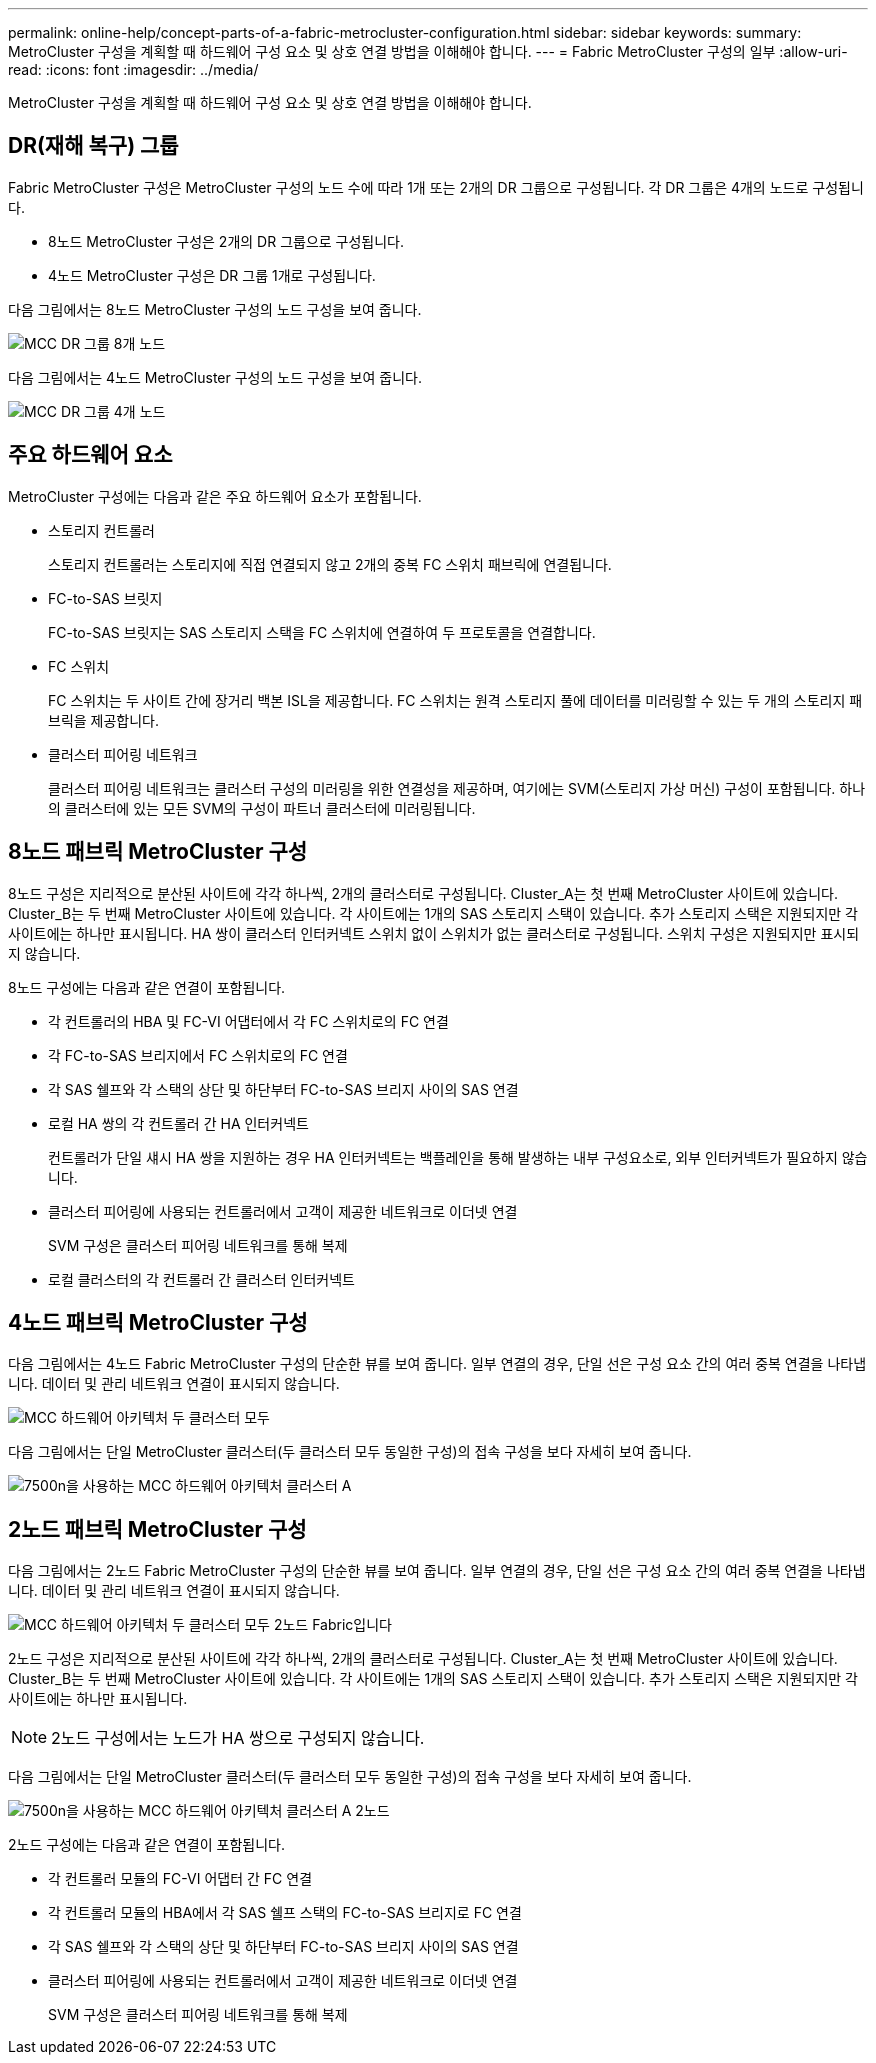 ---
permalink: online-help/concept-parts-of-a-fabric-metrocluster-configuration.html 
sidebar: sidebar 
keywords:  
summary: MetroCluster 구성을 계획할 때 하드웨어 구성 요소 및 상호 연결 방법을 이해해야 합니다. 
---
= Fabric MetroCluster 구성의 일부
:allow-uri-read: 
:icons: font
:imagesdir: ../media/


[role="lead"]
MetroCluster 구성을 계획할 때 하드웨어 구성 요소 및 상호 연결 방법을 이해해야 합니다.



== DR(재해 복구) 그룹

Fabric MetroCluster 구성은 MetroCluster 구성의 노드 수에 따라 1개 또는 2개의 DR 그룹으로 구성됩니다. 각 DR 그룹은 4개의 노드로 구성됩니다.

* 8노드 MetroCluster 구성은 2개의 DR 그룹으로 구성됩니다.
* 4노드 MetroCluster 구성은 DR 그룹 1개로 구성됩니다.


다음 그림에서는 8노드 MetroCluster 구성의 노드 구성을 보여 줍니다.

image::../media/mcc-dr-groups-8-node.gif[MCC DR 그룹 8개 노드]

다음 그림에서는 4노드 MetroCluster 구성의 노드 구성을 보여 줍니다.

image::../media/mcc-dr-groups-4-node.gif[MCC DR 그룹 4개 노드]



== 주요 하드웨어 요소

MetroCluster 구성에는 다음과 같은 주요 하드웨어 요소가 포함됩니다.

* 스토리지 컨트롤러
+
스토리지 컨트롤러는 스토리지에 직접 연결되지 않고 2개의 중복 FC 스위치 패브릭에 연결됩니다.

* FC-to-SAS 브릿지
+
FC-to-SAS 브릿지는 SAS 스토리지 스택을 FC 스위치에 연결하여 두 프로토콜을 연결합니다.

* FC 스위치
+
FC 스위치는 두 사이트 간에 장거리 백본 ISL을 제공합니다. FC 스위치는 원격 스토리지 풀에 데이터를 미러링할 수 있는 두 개의 스토리지 패브릭을 제공합니다.

* 클러스터 피어링 네트워크
+
클러스터 피어링 네트워크는 클러스터 구성의 미러링을 위한 연결성을 제공하며, 여기에는 SVM(스토리지 가상 머신) 구성이 포함됩니다. 하나의 클러스터에 있는 모든 SVM의 구성이 파트너 클러스터에 미러링됩니다.





== 8노드 패브릭 MetroCluster 구성

8노드 구성은 지리적으로 분산된 사이트에 각각 하나씩, 2개의 클러스터로 구성됩니다. Cluster_A는 첫 번째 MetroCluster 사이트에 있습니다. Cluster_B는 두 번째 MetroCluster 사이트에 있습니다. 각 사이트에는 1개의 SAS 스토리지 스택이 있습니다. 추가 스토리지 스택은 지원되지만 각 사이트에는 하나만 표시됩니다. HA 쌍이 클러스터 인터커넥트 스위치 없이 스위치가 없는 클러스터로 구성됩니다. 스위치 구성은 지원되지만 표시되지 않습니다.

8노드 구성에는 다음과 같은 연결이 포함됩니다.

* 각 컨트롤러의 HBA 및 FC-VI 어댑터에서 각 FC 스위치로의 FC 연결
* 각 FC-to-SAS 브리지에서 FC 스위치로의 FC 연결
* 각 SAS 쉘프와 각 스택의 상단 및 하단부터 FC-to-SAS 브리지 사이의 SAS 연결
* 로컬 HA 쌍의 각 컨트롤러 간 HA 인터커넥트
+
컨트롤러가 단일 섀시 HA 쌍을 지원하는 경우 HA 인터커넥트는 백플레인을 통해 발생하는 내부 구성요소로, 외부 인터커넥트가 필요하지 않습니다.

* 클러스터 피어링에 사용되는 컨트롤러에서 고객이 제공한 네트워크로 이더넷 연결
+
SVM 구성은 클러스터 피어링 네트워크를 통해 복제

* 로컬 클러스터의 각 컨트롤러 간 클러스터 인터커넥트




== 4노드 패브릭 MetroCluster 구성

다음 그림에서는 4노드 Fabric MetroCluster 구성의 단순한 뷰를 보여 줍니다. 일부 연결의 경우, 단일 선은 구성 요소 간의 여러 중복 연결을 나타냅니다. 데이터 및 관리 네트워크 연결이 표시되지 않습니다.

image::../media/mcc-hardware-architecture-both-clusters.gif[MCC 하드웨어 아키텍처 두 클러스터 모두]

다음 그림에서는 단일 MetroCluster 클러스터(두 클러스터 모두 동일한 구성)의 접속 구성을 보다 자세히 보여 줍니다.

image::../media/mcc-hardware-architecture-cluster-a-with-7500n.gif[7500n을 사용하는 MCC 하드웨어 아키텍처 클러스터 A]



== 2노드 패브릭 MetroCluster 구성

다음 그림에서는 2노드 Fabric MetroCluster 구성의 단순한 뷰를 보여 줍니다. 일부 연결의 경우, 단일 선은 구성 요소 간의 여러 중복 연결을 나타냅니다. 데이터 및 관리 네트워크 연결이 표시되지 않습니다.

image::../media/mcc-hardware-architecture-both-clusters-2-node-fabric.gif[MCC 하드웨어 아키텍처 두 클러스터 모두 2노드 Fabric입니다]

2노드 구성은 지리적으로 분산된 사이트에 각각 하나씩, 2개의 클러스터로 구성됩니다. Cluster_A는 첫 번째 MetroCluster 사이트에 있습니다. Cluster_B는 두 번째 MetroCluster 사이트에 있습니다. 각 사이트에는 1개의 SAS 스토리지 스택이 있습니다. 추가 스토리지 스택은 지원되지만 각 사이트에는 하나만 표시됩니다.

[NOTE]
====
2노드 구성에서는 노드가 HA 쌍으로 구성되지 않습니다.

====
다음 그림에서는 단일 MetroCluster 클러스터(두 클러스터 모두 동일한 구성)의 접속 구성을 보다 자세히 보여 줍니다.

image::../media/mcc-hardware-architecture-cluster-a-2-node-with-7500n.gif[7500n을 사용하는 MCC 하드웨어 아키텍처 클러스터 A 2노드]

2노드 구성에는 다음과 같은 연결이 포함됩니다.

* 각 컨트롤러 모듈의 FC-VI 어댑터 간 FC 연결
* 각 컨트롤러 모듈의 HBA에서 각 SAS 쉘프 스택의 FC-to-SAS 브리지로 FC 연결
* 각 SAS 쉘프와 각 스택의 상단 및 하단부터 FC-to-SAS 브리지 사이의 SAS 연결
* 클러스터 피어링에 사용되는 컨트롤러에서 고객이 제공한 네트워크로 이더넷 연결
+
SVM 구성은 클러스터 피어링 네트워크를 통해 복제


